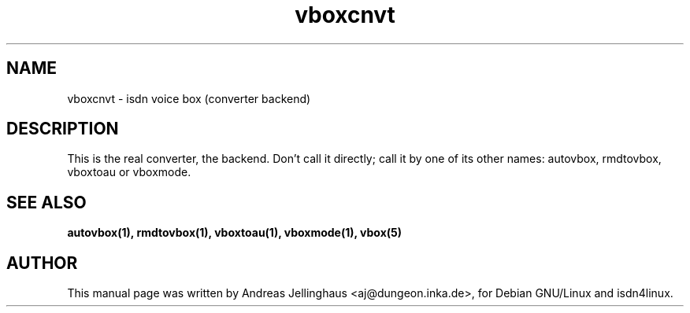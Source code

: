.\" $Id: vboxconvert.man,v 1.2 2000/09/15 09:10:10 paul Exp $
.\" CHECKIN $Date: 2000/09/15 09:10:10 $
.TH vboxcnvt 1 "@MANDATE@" "ISDN 4 Linux @I4LVERSION@" "Linux System Administration"
.SH NAME
vboxcnvt \- isdn voice box (converter backend)
.SH "DESCRIPTION"
This is the real converter, the backend. Don't call it directly; call it
by one of its other names: autovbox, rmdtovbox, vboxtoau or vboxmode.
.SH SEE ALSO
.B autovbox(1), rmdtovbox(1), vboxtoau(1), vboxmode(1), vbox(5)
.SH AUTHOR
This manual page was written by Andreas Jellinghaus <aj@dungeon.inka.de>,
for Debian GNU/Linux and isdn4linux.
